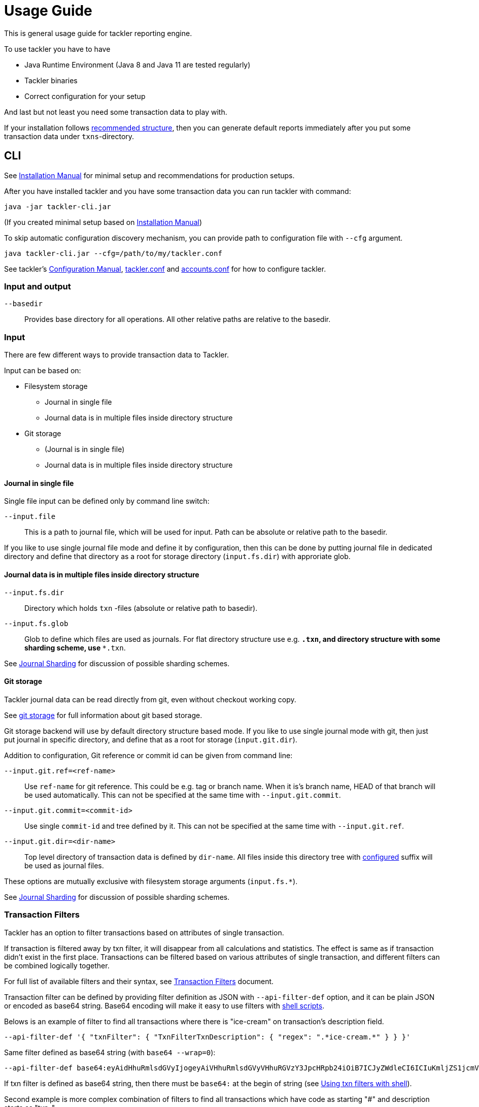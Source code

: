 = Usage Guide

This is general usage guide for tackler reporting engine.

To use tackler you have to have

  * Java Runtime Environment (Java 8 and Java 11 are tested regularly)
  * Tackler binaries
  * Correct configuration for your setup

And last but not least you need some transaction data to play with.

If your installation follows xref:installation.adoc#layout[recommended structure],
then you can generate default reports immediately after 
you put some transaction data under `txns`-directory.


== CLI

See xref:installation.adoc[Installation Manual] for minimal setup and recommendations for production setups.

After you have installed tackler and you have some transaction data you can run tackler with command:

   java -jar tackler-cli.jar

(If you created minimal setup based on xref:installation.adoc[Installation Manual])

To skip automatic configuration discovery mechanism, you can provide path 
to configuration file with `--cfg` argument.

   java tackler-cli.jar --cfg=/path/to/my/tackler.conf

See tackler's xref:./configuration.adoc[Configuration Manual],
xref:./tackler-conf.adoc[tackler.conf] and xref:./accounts-conf.adoc[accounts.conf]
for how to configure tackler.


=== Input and output

`--basedir`:: 

Provides base directory for all operations. All other relative paths are
relative to the basedir.


=== Input

There are few different ways to provide transaction data to Tackler.

Input can be based on:

 * Filesystem storage
 ** Journal in single file 
 ** Journal data is in multiple files inside directory structure
 * Git storage
 ** (Journal is in single file)
 ** Journal data is in multiple files inside directory structure


==== Journal in single file

Single file input can be defined only by command line switch:

`--input.file` ::

This is a path to journal file, which will be used for input. 
Path can be absolute or relative path to the basedir.


If you like to use single journal file mode and define it
by configuration, then  this can be done by putting journal file 
in dedicated directory and define that directory as a root for 
storage directory (`input.fs.dir`) with approriate glob. 


==== Journal data is in multiple files inside directory structure


`--input.fs.dir`:: 

Directory which holds `txn` -files (absolute or relative path to basedir).

`--input.fs.glob`:: 

Glob to define which files are used as journals. For flat directory structure use e.g. `*.txn`,
and directory structure with some sharding scheme, use   `**.txn`.

See xref:./journal/sharding.adoc[Journal Sharding] for discussion of 
possible sharding schemes.


[[git-storage]]
==== Git storage

Tackler journal data can be read directly from git, even without checkout working copy. 

See xref:./journal/git-storage.adoc[git storage] for full information about git based storage.

Git storage backend will use by default directory structure based mode.
If you like to use single journal mode with git, then just put journal in specific directory,
and define that as a root for storage (`input.git.dir`). 

Addition to configuration, Git reference or commit id can be given from command line:


`--input.git.ref=<ref-name>`:: 

Use `ref-name` for git reference. This could be e.g. tag or branch name. When it is's branch name,
HEAD of that branch will be used automatically. This can not be specified at the same time with `--input.git.commit`.


`--input.git.commit=<commit-id>`:: 

Use single `commit-id` and tree defined by it. This can not be specified at the same time with `--input.git.ref`.


`--input.git.dir=<dir-name>`::

Top level directory of transaction data is defined by `dir-name`. All files inside this directory tree
with xref:./tackler-conf.adoc[configured] suffix will be used as journal files.

These options are mutually exclusive with filesystem storage arguments (`input.fs.*`).

See xref:./journal/sharding.adoc[Journal Sharding] for discussion of 
possible sharding schemes.


[[txn-filters]]
=== Transaction Filters

Tackler has an option to filter transactions based on attributes of single transaction.

If transaction is filtered away by txn filter, it will disappear from all calculations and statistics.
The effect is same as if transaction didn't exist in the first place.  Transactions can be filtered based on
various attributes of single transaction, and different filters can be combined logically together.

For full list of available filters and their syntax, see xref:./txn-filters.adoc[Transaction Filters]
document.


Transaction filter can be defined by providing filter definition as JSON with `--api-filter-def` option,
and it can be plain JSON or encoded as base64 string. Base64 encoding will make it easy to use filters
with xref:./usage.adoc#txn-filters-shell[shell scripts].

Belows is an example of filter to find all transactions where there is "ice-cream"
on transaction's description field.

----
--api-filter-def '{ "txnFilter": { "TxnFilterTxnDescription": { "regex": ".*ice-cream.*" } } }'
----

Same filter defined as base64 string (with `base64 --wrap=0`):
----
--api-filter-def base64:eyAidHhuRmlsdGVyIjogeyAiVHhuRmlsdGVyVHhuRGVzY3JpcHRpb24iOiB7ICJyZWdleCI6ICIuKmljZS1jcmVhbS4qIiB9IH0gfQo=
----

If txn filter is defined as base64 string, then there must be `base64:` at the begin of string 
(see xref:#txn-filters-shell[Using txn filters with shell]).

Second example is more complex combination of filters to find all transactions which have
code as starting "#" and description starts as "txn-".

----
--api-filter-def '{ "txnFilter": { "TxnFilterAND" : { "txnFilters" : [ { "TxnFilterTxnCode": { "regex": "#.*" } },  { "TxnFilterTxnDescription": { "regex": "txn-.*" } } ] } } }'
----

See xref:./txn-filters.adoc[Transaction Filters] for list of all available filters and their syntax.


[[txn-filters-shell]]
==== Using Transaction Filters with shell scripting


Transaction filters can be easily combined and created by shell scripts.
Filter definitions can be easily handled with shell scripts in `base64` ascii armor format.

By combining these two features, it's easy to extend Tackler's functionality with simple and powerful constructs.


===== Filter for time span

Below is an example of bash-based shell function which creates transaction filter for time span :
....
time_span_filter () {
    local begin=$1
    local end=$2

    flt=$(cat << EOF | base64 --wrap=0
{
    "txnFilter" : {
        "TxnFilterAND" : {
            "txnFilters" : [
                {
                    "TxnFilterTxnTSBegin" : {
                        "begin" : "$begin"
                    }
                },
                {
                    "TxnFilterTxnTSEnd" : {
                        "end" : "$end"
                    }
                }
            ]
        }
    }
}
EOF
)
    echo "base64:$flt"
}
....

====== Examples

Get reports for all transactions between 2019-01-15 10:00 and 15:30 on TZ=02:00

....
tackler-cli.jar --api-filter-def \
   $(time_span_filter 2019-01-15TT10:00:00+02:00  2019-01-15T15:30:00+02:00)

Filter:
  AND
    Txn TS: begin 2019-01-15T10:00:00+02:00
    Txn TS: end   2019-01-15T15:30:00+02:00
....


===== Filter for time window

Below is definition of time based windowing filter using above `time_span_filter`.
This utilizes natural language support of `date`-command and above defined `time_span_filter`.

....
time_window_filter () {
    local ts1=$(TZ=Z date --date=$1 --iso-8601=s)
    local ts2=$(TZ=Z date --date="$ts1 $2" --iso-8601=s)

    local begin=$(echo -e "$ts1\n$ts2" | sort -n | head -n1)
    local end=$(echo   -e "$ts1\n$ts2" | sort -n | tail -n1)

    time_span_filter "$begin" "$end"
}
....

====== Examples

Transaction data from last 5 years:

----
tackler-cli.jar --api-filter-def \
   $(get_window_filter "2019-01-01" "-5 years")

Filter:
  AND
    Txn TS: begin 2014-01-01T00:00:00Z
    Txn TS: end   2019-01-01T00:00:00Z
...
----

Transaction data from last 30 days:

----
tackler-cli.jar --api-filter-def \
   $(get_window_filter "2019-01-15" "-30 days")

Filter:
  AND
    Txn TS: begin 2018-12-16T00:00:00Z
    Txn TS: end   2019-01-15T00:00:00Z
...
----

Transaction data for Q1/2018:

----
tackler-cli.jar --api-filter-def \
   $(get_window_filter "2018-01-01" "+3 months")

Filter:
  AND
    Txn TS: begin 2018-01-01T00:00:00Z
    Txn TS: end   2018-04-01T00:00:00Z
...
----


==== Reporting

Ordering of transaction is done by comparing `time`, `code`, `description` or `uuid`, 
in that order.  If `uuid` is not provided and ordering is not clear by other fields, 
then txn ordering is undefined for that txn.

If truly stable reporting output is needed (especially Register and Identity report),
then either Txns must have either `uuid` or unique `time`, `code` or `description`.


===== Selecting reports and exports

Produced reports can be selected either by xref:./tackler-conf.adoc[configuration] or CLI options:

`--reporting.reports report1 report2 ...`::

Valid options are:
xref:./report-balance.adoc[`balance`],
xref:./report-balance-group.adoc[`balance-group`],
xref:./report-register.adoc[`register`]



Produced exports can be selected either by xref:./tackler-conf.adoc[configuration] or CLI options:


`--reporting.exports export1 export2`::

valid options are xref:./export-equity.adoc[`equity`] and xref:./export-identity.adoc[`identity`]


===== Selecting report formats

Report formats can be selected either by xref:./tackler-conf.adoc[configuration] or CLI options:


`--reporting.formats frmt1 frmt2`::

Valid options are: `txt` and `json`


===== Configuring used output scale of reports

Report output scale (e.g. count of decimals) can be set either globally or based on report type.
When values are truncated based on max scale setting, used rounding mode is HALF_UP.

Example of global scale settings:
....
reporting {
  scale {
    min = 2
    max = 7
  }
}
....

and report specific scale settings:
....
reports {
   balance {
     scale {
        min = 2
        max = 2
     }
   }
}
....

See xref:./tackler-conf.adoc[tackler.conf] full documentation.


===== Selecting accounts for reports

Accounts can be selected for reports either by setting global `reporting.accounts`
(conf-setting and command line) setting or with report specific selector.

Default selection for reports is "all accounts" and it can be selected with empty setting.

Command line example:

  --reporting.accounts "^Assets:.*" "^Expenses:.*"

All accounts:

  --reporting.accounts


Configuration example:

....
reporting {
  accounts = [ "^Assets:.*", "^Expenses:.*" ]
}
....

All accounts

....
reporting {
  accounts = [ ]
}
....

If There are no accounts matched for report then report's sub-section
is not printed / outputted at all (balance Group, register report).

===== Balance Group Report and GroupBy

xref:./report-balance-group.adoc[Balance Group] report is
like xref:./report-balance.adoc[Balance] report, but it will produce
several sub-reports for group of transactions. Typical examples are Balance report over month
and Balance Group report by weeks, or Balance report for week and Balance Group report based on iso-week-date or plain date.

Criteria could be: `year`, `month`, `date`, `iso-week`, `iso-week-date`

GroupBy is set by xref:./tackler-conf.adoc[configuration (tackler.conf)].


==== Output


`--reporting.console=true`:: will print reports on console

`--output <basename>`:: will print reports to separate files,
which are named based on basename.

Basename is path and name prefix for output reports, and it
can be either absolute path or relative path to basedir.

Actual file names will be:

For reports:

* `<output>.bal.txt`: xref:./report-balance.adoc[Balance report]
* `<output>.balgrp.txt`: xref:./report-balance-group.adoc[Balance Groups report]
* `<output>.reg.txt`: xref:./report-register.adoc[Registry report]

For exports:

* `<output>.equity.txn`: Equity report
* `<output>.identity.txn`: Identity report

Exports are special reports, which are valid input for Tackler.


== Accounting Auditing and Assurance

See document xref:./auditing.adoc[Accounting Auditing and Assurance] for information how Tackler reports could support
accounting auditing and assurance actions.


